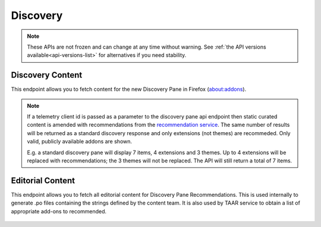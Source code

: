 =========
Discovery
=========

.. note::

    These APIs are not frozen and can change at any time without warning.
    See :ref:`the API versions available<api-versions-list>` for alternatives
    if you need stability.

-----------------
Discovery Content
-----------------

.. _disco-content:

This endpoint allows you to fetch content for the new Discovery Pane in
Firefox (about:addons).

.. _disco-recommendations:

.. note::

    If a telemetry client id is passed as a parameter to the discovery pane api
    endpoint then static curated content is amended with recommendations from the
    `recommendation service <https://github.com/mozilla/taar>`_.  The same number
    of results will be returned as a standard discovery response and only extensions
    (not themes) are recommeded.  Only valid, publicly available addons are shown.

    E.g. a standard discovery pane will display 7 items, 4 extensions and 3 themes.
    Up to 4 extensions will be replaced with recommendations; the 3 themes will not
    be replaced. The API will still return a total of 7 items.

.. http:get:: /api/v5/discovery/

    :query string lang: Activate translations in the specific language for that query. (See :ref:`translated fields <api-overview-translations>`)
    :query string edition: Optionally return content for a specific edition of Firefox.  Currently only ``china`` (and the alias ``MozillaOnline``)  is supported.
    :query string telemetry-client-id: Optional sha256 hash of the telemetry client ID to be passed to the TAAR service to enable recommendations. Must be the hex value of a sha256 hash, otherwise it will be ignored.
    :>json int count: The number of results for this query.
    :>json array results: The array containing the results for this query.
    :>json object|null results[].description_text: The description for this item, if any. (See :ref:`translated fields <api-overview-translations>`.  Note: when ``lang`` is not specified, not all locales will be returned, unlike other translated fields).
    :>json boolean results[].is_recommendation: If this item was from the recommendation service, rather than static curated content.
    :>json object results[].addon: The :ref:`add-on <addon-detail-object>` for this item. Only a subset of fields are present: ``id``, ``authors``, ``average_daily_users``, ``current_version`` (with only the ``id``, ``compatibility``, ``is_strict_compatibility_enabled`` and ``files`` fields present), ``guid``, ``icon_url``, ``name``, ``ratings``, ``previews``, ``slug``, ``theme_data``, ``type`` and ``url``.


-----------------
Editorial Content
-----------------

.. _disco-editorial-content:

This endpoint allows you to fetch all editorial content for Discovery Pane
Recommendations. This is used internally to generate .po files containing the
strings defined by the content team.  It is also used by TAAR service to obtain a list
of appropriate add-ons to recommended.

 .. http:get:: /api/v5/discovery/editorial/

    :query boolean recommended: Filter to only add-ons recommended by Mozilla.  Only ``recommended=true`` is supported.
    :>json array results: The array containing the results for this query. There is no pagination, all results are returned.
    :>json object results[].addon: A :ref:`add-on <addon-detail-object>` object for this item, but only containing one field: ``guid``.
    :>json string|null results[].custom_description: The custom description for this item, if any.
